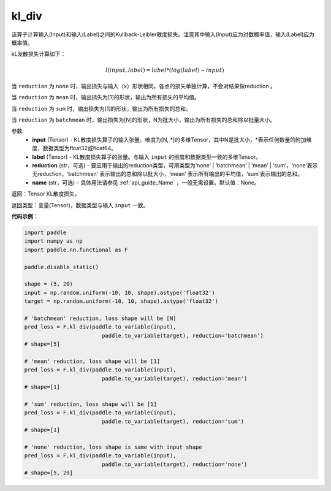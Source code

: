 kl_div
-------------------------------

.. py:function:: paddle.nn.functional.kl_div(input, label, reduction='mean', name=None)

该算子计算输入(Input)和输入(Label)之间的Kullback-Leibler散度损失。注意其中输入(Input)应为对数概率值，输入(Label)应为概率值。

kL发散损失计算如下：

..  math::

    l(input, label) = label * (log(label) - input)


当 ``reduction``  为 ``none`` 时，输出损失与输入（x）形状相同，各点的损失单独计算，不会对结果做reduction 。

当 ``reduction``  为 ``mean`` 时，输出损失为[1]的形状，输出为所有损失的平均值。

当 ``reduction``  为 ``sum`` 时，输出损失为[1]的形状，输出为所有损失的总和。

当 ``reduction``  为 ``batchmean`` 时，输出损失为[N]的形状，N为批大小，输出为所有损失的总和除以批量大小。

参数:
    - **input** (Tensor) - KL散度损失算子的输入张量。维度为[N, \*]的多维Tensor，其中N是批大小，\*表示任何数量的附加维度，数据类型为float32或float64。
    - **label** (Tensor) - KL散度损失算子的张量。与输入 ``input`` 的维度和数据类型一致的多维Tensor。
    - **reduction** (str，可选) - 要应用于输出的reduction类型，可用类型为‘none’ | ‘batchmean’ | ‘mean’ | ‘sum’，‘none’表示无reduction，‘batchmean’ 表示输出的总和除以批大小，‘mean’ 表示所有输出的平均值，‘sum’表示输出的总和。
    - **name** (str，可选) – 具体用法请参见 :ref:`api_guide_Name` ，一般无需设置。默认值：None。
    
返回：Tensor KL散度损失。

返回类型：变量(Tensor)，数据类型与输入 ``input`` 一致。

**代码示例：**

.. code-block:: python

    import paddle
    import numpy as np
    import paddle.nn.functional as F

    paddle.disable_static()

    shape = (5, 20)
    input = np.random.uniform(-10, 10, shape).astype('float32')
    target = np.random.uniform(-10, 10, shape).astype('float32')

    # 'batchmean' reduction, loss shape will be [N]
    pred_loss = F.kl_div(paddle.to_variable(input),
                            paddle.to_variable(target), reduction='batchmean')
    # shape=[5]

    # 'mean' reduction, loss shape will be [1]
    pred_loss = F.kl_div(paddle.to_variable(input),
                            paddle.to_variable(target), reduction='mean')
    # shape=[1]

    # 'sum' reduction, loss shape will be [1]
    pred_loss = F.kl_div(paddle.to_variable(input),
                            paddle.to_variable(target), reduction='sum')
    # shape=[1]

    # 'none' reduction, loss shape is same with input shape
    pred_loss = F.kl_div(paddle.to_variable(input),
                            paddle.to_variable(target), reduction='none')
    # shape=[5, 20]

